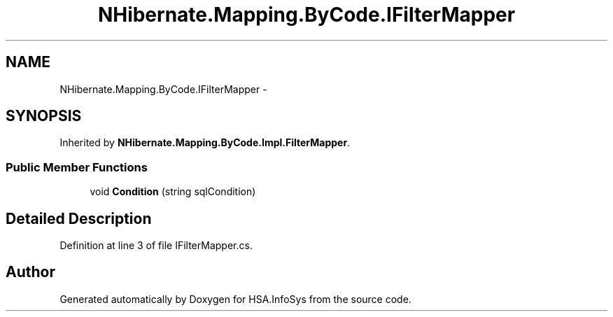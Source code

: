 .TH "NHibernate.Mapping.ByCode.IFilterMapper" 3 "Fri Jul 5 2013" "Version 1.0" "HSA.InfoSys" \" -*- nroff -*-
.ad l
.nh
.SH NAME
NHibernate.Mapping.ByCode.IFilterMapper \- 
.SH SYNOPSIS
.br
.PP
.PP
Inherited by \fBNHibernate\&.Mapping\&.ByCode\&.Impl\&.FilterMapper\fP\&.
.SS "Public Member Functions"

.in +1c
.ti -1c
.RI "void \fBCondition\fP (string sqlCondition)"
.br
.in -1c
.SH "Detailed Description"
.PP 
Definition at line 3 of file IFilterMapper\&.cs\&.

.SH "Author"
.PP 
Generated automatically by Doxygen for HSA\&.InfoSys from the source code\&.
